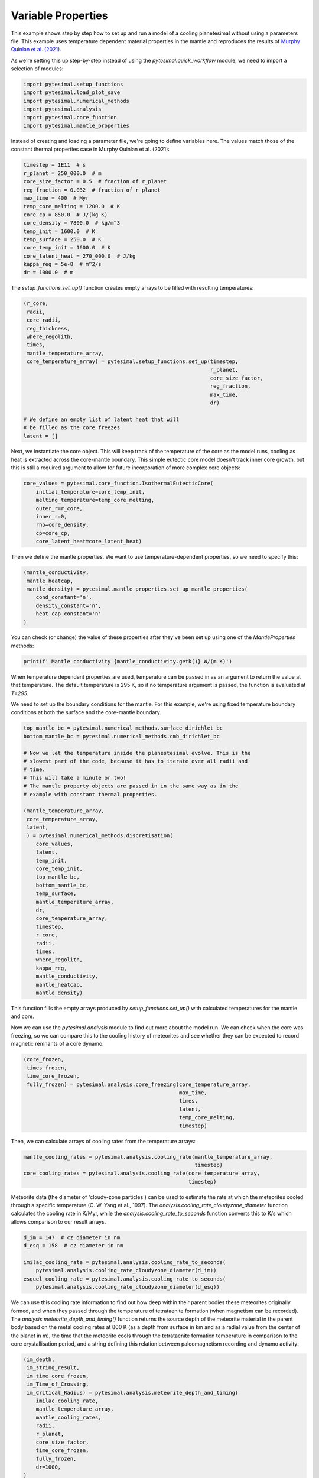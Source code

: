 
.. DO NOT EDIT.
.. THIS FILE WAS AUTOMATICALLY GENERATED BY SPHINX-GALLERY.
.. TO MAKE CHANGES, EDIT THE SOURCE PYTHON FILE:
.. "examples/variable_properties.py"
.. LINE NUMBERS ARE GIVEN BELOW.

.. only:: html

    .. note::
        :class: sphx-glr-download-link-note

        Click :ref:`here <sphx_glr_download_examples_variable_properties.py>`
        to download the full example code

.. rst-class:: sphx-glr-example-title

.. _sphx_glr_examples_variable_properties.py:


Variable Properties
===================

This example shows step by step how to set up and run a model of a cooling
planetesimal without using a parameters file. This example uses temperature
dependent material properties in the mantle and reproduces the results of
`Murphy Quinlan et
al. (2021) <https://doi.org/10.1029/2020JE006726>`__.

.. GENERATED FROM PYTHON SOURCE LINES 13-16

As we're setting this up step-by-step instead of using the
`pytesimal.quick_workflow` module, we need to import a
selection of modules:

.. GENERATED FROM PYTHON SOURCE LINES 16-24

.. code-block:: default


    import pytesimal.setup_functions
    import pytesimal.load_plot_save
    import pytesimal.numerical_methods
    import pytesimal.analysis
    import pytesimal.core_function
    import pytesimal.mantle_properties








.. GENERATED FROM PYTHON SOURCE LINES 25-28

Instead of creating and loading a parameter file, we're going to
define variables here. The values match those of the constant
thermal properties case in Murphy Quinlan et al. (2021):

.. GENERATED FROM PYTHON SOURCE LINES 28-44

.. code-block:: default


    timestep = 1E11  # s
    r_planet = 250_000.0  # m
    core_size_factor = 0.5  # fraction of r_planet
    reg_fraction = 0.032  # fraction of r_planet
    max_time = 400  # Myr
    temp_core_melting = 1200.0  # K
    core_cp = 850.0  # J/(kg K)
    core_density = 7800.0  # kg/m^3
    temp_init = 1600.0  # K
    temp_surface = 250.0  # K
    core_temp_init = 1600.0  # K
    core_latent_heat = 270_000.0  # J/kg
    kappa_reg = 5e-8  # m^2/s
    dr = 1000.0  # m








.. GENERATED FROM PYTHON SOURCE LINES 45-47

The `setup_functions.set_up()` function creates empty arrays to
be filled with resulting temperatures:

.. GENERATED FROM PYTHON SOURCE LINES 47-66

.. code-block:: default


    (r_core,
     radii,
     core_radii,
     reg_thickness,
     where_regolith,
     times,
     mantle_temperature_array,
     core_temperature_array) = pytesimal.setup_functions.set_up(timestep,
                                                                r_planet,
                                                                core_size_factor,
                                                                reg_fraction,
                                                                max_time,
                                                                dr)

    # We define an empty list of latent heat that will
    # be filled as the core freezes
    latent = []








.. GENERATED FROM PYTHON SOURCE LINES 67-73

Next, we instantiate the core object. This will keep track of the
temperature of the core as the model runs, cooling as heat
is extracted across the core-mantle boundary. This simple
eutectic core model doesn't track inner core growth, but
this is still a required argument to allow for future
incorporation of more complex core objects:

.. GENERATED FROM PYTHON SOURCE LINES 73-83

.. code-block:: default


    core_values = pytesimal.core_function.IsothermalEutecticCore(
        initial_temperature=core_temp_init,
        melting_temperature=temp_core_melting,
        outer_r=r_core,
        inner_r=0,
        rho=core_density,
        cp=core_cp,
        core_latent_heat=core_latent_heat)








.. GENERATED FROM PYTHON SOURCE LINES 84-86

Then we define the mantle properties. We want to use temperature-dependent
properties, so we need to specify this:

.. GENERATED FROM PYTHON SOURCE LINES 86-95

.. code-block:: default


    (mantle_conductivity,
     mantle_heatcap,
     mantle_density) = pytesimal.mantle_properties.set_up_mantle_properties(
        cond_constant='n',
        density_constant='n',
        heat_cap_constant='n'
    )








.. GENERATED FROM PYTHON SOURCE LINES 96-98

You can check (or change) the value of these properties after they've been
set up using one of the `MantleProperties` methods:

.. GENERATED FROM PYTHON SOURCE LINES 98-101

.. code-block:: default


    print(f' Mantle conductivity {mantle_conductivity.getk()} W/(m K)')





.. rst-class:: sphx-glr-script-out

 Out:

 .. code-block:: none

     Mantle conductivity 3.411005666195278 W/(m K)




.. GENERATED FROM PYTHON SOURCE LINES 102-110

When temperature dependent properties are used, temperature can be passed in
as an argument to return the value at that temperature. The default
temperature is 295 K, so if no temperature argument is passed, the
function is evaluated at `T=295`.

We need to set up the boundary conditions for the mantle. For this example,
we're using fixed temperature boundary conditions at both the
surface and the core-mantle boundary.

.. GENERATED FROM PYTHON SOURCE LINES 110-145

.. code-block:: default


    top_mantle_bc = pytesimal.numerical_methods.surface_dirichlet_bc
    bottom_mantle_bc = pytesimal.numerical_methods.cmb_dirichlet_bc

    # Now we let the temperature inside the planestesimal evolve. This is the
    # slowest part of the code, because it has to iterate over all radii and
    # time.
    # This will take a minute or two!
    # The mantle property objects are passed in in the same way as in the
    # example with constant thermal properties.

    (mantle_temperature_array,
     core_temperature_array,
     latent,
     ) = pytesimal.numerical_methods.discretisation(
        core_values,
        latent,
        temp_init,
        core_temp_init,
        top_mantle_bc,
        bottom_mantle_bc,
        temp_surface,
        mantle_temperature_array,
        dr,
        core_temperature_array,
        timestep,
        r_core,
        radii,
        times,
        where_regolith,
        kappa_reg,
        mantle_conductivity,
        mantle_heatcap,
        mantle_density)








.. GENERATED FROM PYTHON SOURCE LINES 146-155

This function fills the empty arrays produced by
`setup_functions.set_up()` with calculated temperatures for the mantle and
core.

Now we can use the `pytesimal.analysis` module to find out more
about the model run. We can check when the core was freezing,
so we can compare this to the cooling history of meteorites
and see whether they can be expected to record magnetic remnants
of a core dynamo:

.. GENERATED FROM PYTHON SOURCE LINES 155-166

.. code-block:: default


    (core_frozen,
     times_frozen,
     time_core_frozen,
     fully_frozen) = pytesimal.analysis.core_freezing(core_temperature_array,
                                                      max_time,
                                                      times,
                                                      latent,
                                                      temp_core_melting,
                                                      timestep)








.. GENERATED FROM PYTHON SOURCE LINES 167-168

Then, we can calculate arrays of cooling rates from the temperature arrays:

.. GENERATED FROM PYTHON SOURCE LINES 168-174

.. code-block:: default


    mantle_cooling_rates = pytesimal.analysis.cooling_rate(mantle_temperature_array,
                                                           timestep)
    core_cooling_rates = pytesimal.analysis.cooling_rate(core_temperature_array,
                                                         timestep)








.. GENERATED FROM PYTHON SOURCE LINES 175-181

Meteorite data (the diameter of 'cloudy-zone particles') can be used to
estimate the rate at which the meteorites cooled through a specific
temperature (C. W. Yang et al., 1997). The
`analysis.cooling_rate_cloudyzone_diameter` function calculates the cooling
rate in K/Myr, while the `analysis.cooling_rate_to_seconds` function
converts this to K/s which allows comparison to our result arrays.

.. GENERATED FROM PYTHON SOURCE LINES 181-190

.. code-block:: default


    d_im = 147  # cz diameter in nm
    d_esq = 158  # cz diameter in nm

    imilac_cooling_rate = pytesimal.analysis.cooling_rate_to_seconds(
        pytesimal.analysis.cooling_rate_cloudyzone_diameter(d_im))
    esquel_cooling_rate = pytesimal.analysis.cooling_rate_to_seconds(
        pytesimal.analysis.cooling_rate_cloudyzone_diameter(d_esq))








.. GENERATED FROM PYTHON SOURCE LINES 191-201

We can use this cooling rate information to find out how deep within their
parent bodies these meteorites originally formed, and when they passed
through the temperature of tetrataenite formation (when magnetism
can be recorded). The `analysis.meteorite_depth_and_timing()` function
returns the source depth of the meteorite material in the parent body
based on the metal cooling rates at 800 K (as a depth from surface in km and
as a radial value from the center of the planet in m), the time that the
meteorite cools through the tetrataenite formation temperature in
comparison to the core crystallisation period, and a string defining
this relation between paleomagnetism recording and dynamo activity:

.. GENERATED FROM PYTHON SOURCE LINES 201-237

.. code-block:: default


    (im_depth,
     im_string_result,
     im_time_core_frozen,
     im_Time_of_Crossing,
     im_Critical_Radius) = pytesimal.analysis.meteorite_depth_and_timing(
        imilac_cooling_rate,
        mantle_temperature_array,
        mantle_cooling_rates,
        radii,
        r_planet,
        core_size_factor,
        time_core_frozen,
        fully_frozen,
        dr=1000,
    )

    (esq_depth,
     esq_string_result,
     esq_time_core_frozen,
     esq_Time_of_Crossing,
     esq_Critical_Radius) = pytesimal.analysis.meteorite_depth_and_timing(
        esquel_cooling_rate,
        mantle_temperature_array,
        mantle_cooling_rates,
        radii,
        r_planet,
        core_size_factor,
        time_core_frozen,
        fully_frozen,
        dr=1000,
    )

    print(f"Imilac depth: {im_depth}; Imilac timing: {im_string_result}")
    print(f"Esquel depth: {esq_depth}; Esquel timing: {esq_string_result}")





.. rst-class:: sphx-glr-script-out

 Out:

 .. code-block:: none

    Imilac depth: 61.0; Imilac timing: Core has not started solidifying yet
    Esquel depth: 68.0; Esquel timing: Core has started solidifying




.. GENERATED FROM PYTHON SOURCE LINES 238-242

If you need to save the meteorite results, they can be saved to a dictionary
which can then be passed to the `load_plot_save.save_params_and_results`.
This allows for any number of meteorites to be analysed and only the
relevant data stored:

.. GENERATED FROM PYTHON SOURCE LINES 242-251

.. code-block:: default


    meteorite_results_dict = {'Esq results':
                                  {'depth': esq_depth,
                                   'text result': esq_string_result},
                              'Im results':
                                  {'depth': im_depth,
                                   'text result': im_string_result,
                                   'critical radius': im_Critical_Radius}}








.. GENERATED FROM PYTHON SOURCE LINES 252-259

To get an overview of the cooling history of the body, it's very useful
to plot the temperatures and cooling rates as a heatmap through time.
In order to plot the results, we need to define a figure height and width,
then call `load_plot_save.plot_temperature_history()`,
`load_plot_save.plot_coolingrate_history()` or `load_plot_save.two_in_one()`.
These functions convert the cooling rate from K/timestep to K/Myr to make
the results more human-readable.

.. GENERATED FROM PYTHON SOURCE LINES 259-271

.. code-block:: default


    fig_w = 6
    fig_h = 9

    pytesimal.load_plot_save.two_in_one(
        fig_w,
        fig_h,
        mantle_temperature_array,
        core_temperature_array,
        mantle_cooling_rates,
        core_cooling_rates, )




.. image:: /examples/images/sphx_glr_variable_properties_001.png
    :alt: (a) Planetesimal temperatures through time, (b) Planetesimal cooling rates through time
    :class: sphx-glr-single-img





.. GENERATED FROM PYTHON SOURCE LINES 272-280

There are a few formats or ways to save the results. The temperature and
cooling rate arrays can be saved as compressed `.npz` arrays, to be loaded
at a later time and replotted/new meteorite formation depths calculated etc.
The input parameters can be saved as a `.json` file, which allows the run to
be documented and provides all the metadata needed to reproduce the results.
For either of these, a results folder and results filename is needed. The
folder can be defined relative to the working directory, or with an absolute
path. An absolute path usually results in less confusion!

.. GENERATED FROM PYTHON SOURCE LINES 280-287

.. code-block:: default


    # define folder and check it exists:
    folder = 'workflow'
    pytesimal.load_plot_save.check_folder_exists(folder)
    # define a results filename prefix:
    result_filename = 'variable_workflow_results'








.. GENERATED FROM PYTHON SOURCE LINES 288-289

The result arrays can now be saved:

.. GENERATED FROM PYTHON SOURCE LINES 289-297

.. code-block:: default


    pytesimal.load_plot_save.save_result_arrays(result_filename,
                                                folder,
                                                mantle_temperature_array,
                                                core_temperature_array,
                                                mantle_cooling_rates,
                                                core_cooling_rates)








.. GENERATED FROM PYTHON SOURCE LINES 298-301

In order to save the result parameter file, we also need to define a
`run_ID`, a descriptive string to identify the model run, and clarify
whether we used constant or variable thermal properties:

.. GENERATED FROM PYTHON SOURCE LINES 301-316

.. code-block:: default


    run_ID = 'Example run with default variable properties'
    cond_constant = 'n'
    density_constant = 'n'
    heat_cap_constant = 'n'

    pytesimal.load_plot_save.save_params_and_results(
        result_filename, run_ID, folder, timestep, r_planet, core_size_factor,
        reg_fraction, max_time, temp_core_melting, mantle_heatcap.getcp(),
        mantle_density.getrho(), mantle_conductivity.getk(), core_cp, core_density,
        temp_init, temp_surface, core_temp_init, core_latent_heat,
        kappa_reg, dr, cond_constant, density_constant,
        heat_cap_constant, time_core_frozen, fully_frozen,
        meteorite_results=meteorite_results_dict)








.. GENERATED FROM PYTHON SOURCE LINES 317-319

This results file can then be loaded as a parameter file if you want to
repeat the same set up.


.. rst-class:: sphx-glr-timing

   **Total running time of the script:** ( 3 minutes  37.785 seconds)


.. _sphx_glr_download_examples_variable_properties.py:


.. only :: html

 .. container:: sphx-glr-footer
    :class: sphx-glr-footer-example



  .. container:: sphx-glr-download sphx-glr-download-python

     :download:`Download Python source code: variable_properties.py <variable_properties.py>`



  .. container:: sphx-glr-download sphx-glr-download-jupyter

     :download:`Download Jupyter notebook: variable_properties.ipynb <variable_properties.ipynb>`


.. only:: html

 .. rst-class:: sphx-glr-signature

    `Gallery generated by Sphinx-Gallery <https://sphinx-gallery.github.io>`_
